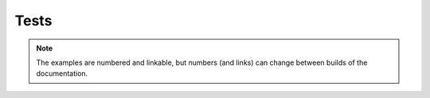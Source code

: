 Tests
=====

.. note::

    The examples are numbered and linkable,
    but numbers (and links) can change between builds of the documentation.

.. jinja:: test_ctx

    {% for file, tests in test_data.items() %}

    {{ file }}
    {{ "-" * 100 }}

    {% for test in tests %}

    Example {{loop.index}}
    ~~~~~~~~~~~~~~~~~~~~~~
    {% if test.pre_exercise_code %}
    PEC ::

        {{ test.pre_exercise_code | indent(4) }}

    {% else %}
    No PEC
    {% endif %}
    {% if test.solution_code %}
    Solution code ::

        {{ test.solution_code | indent(4) }}

    {% else %}
    No solution code
    {% endif %}
    {% if test.student_code %}
    Student code ::

        {{ test.student_code | indent(4) }}

    {% else %}
    No student code
    {% endif %}
    {% if test.raw_student_output %}
    Student output ::

        {{ test.raw_student_output | indent(4) }}

    {% else %}
    No output
    {% endif %}
    {% if test.sct %}
    SCT ::

        {{ test.sct | indent(4) }}

    {% else %}
    No SCT
    {% endif %}
    {% if test.result %}
    Result ::

        {{ test.result.message | indent(4) }}

    {% else %}
    No result
    {% endif %}
    {% if test.error %}
    Error ::

        {{ test.error | indent(4) }}

    {% else %}
    No error
    {% endif %}

    {% endfor %}

    {% endfor %}
